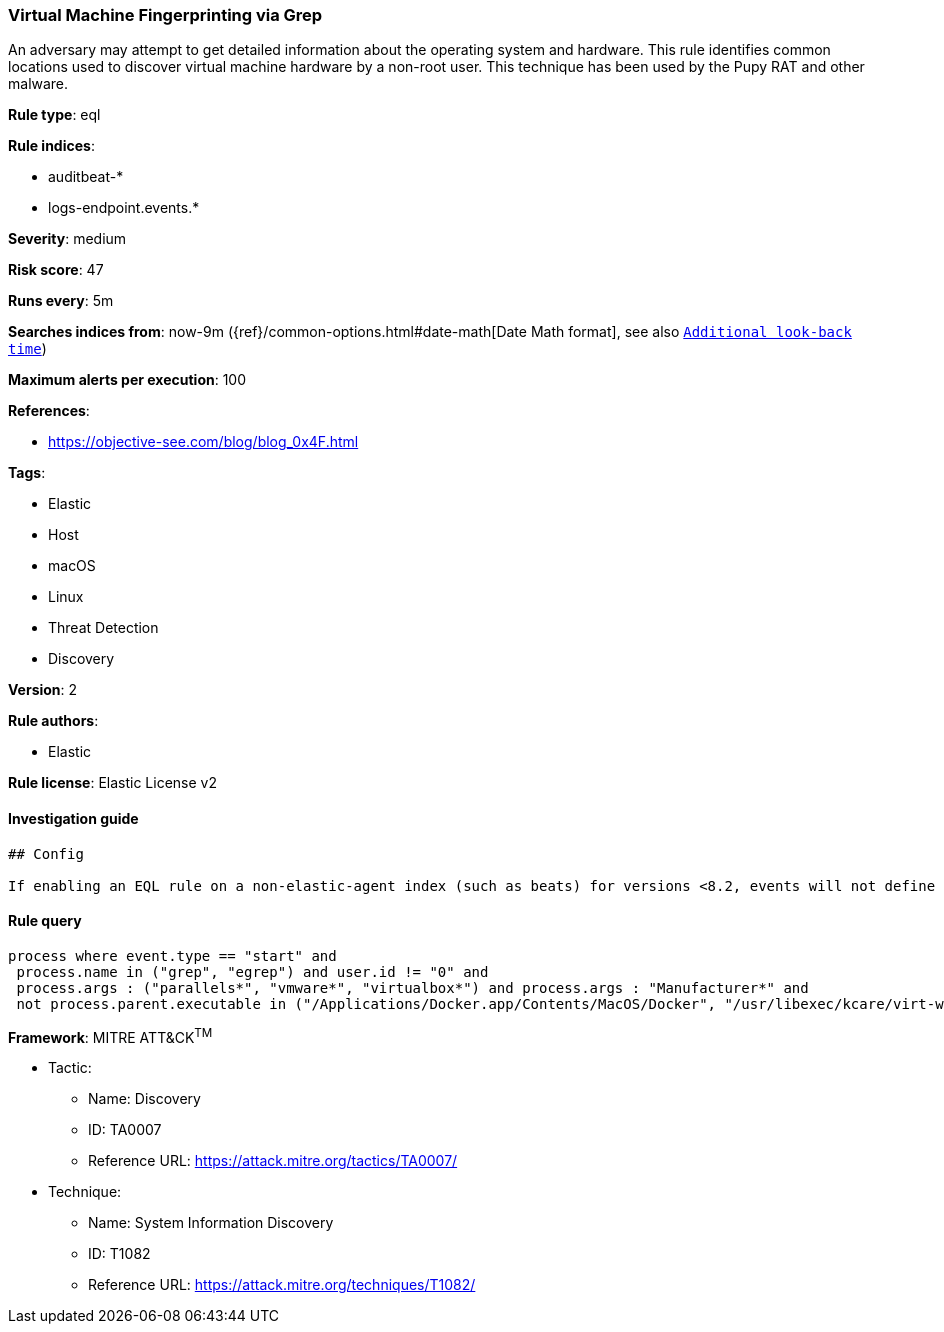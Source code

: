[[prebuilt-rule-1-0-2-virtual-machine-fingerprinting-via-grep]]
=== Virtual Machine Fingerprinting via Grep

An adversary may attempt to get detailed information about the operating system and hardware. This rule identifies common locations used to discover virtual machine hardware by a non-root user. This technique has been used by the Pupy RAT and other malware.

*Rule type*: eql

*Rule indices*: 

* auditbeat-*
* logs-endpoint.events.*

*Severity*: medium

*Risk score*: 47

*Runs every*: 5m

*Searches indices from*: now-9m ({ref}/common-options.html#date-math[Date Math format], see also <<rule-schedule, `Additional look-back time`>>)

*Maximum alerts per execution*: 100

*References*: 

* https://objective-see.com/blog/blog_0x4F.html

*Tags*: 

* Elastic
* Host
* macOS
* Linux
* Threat Detection
* Discovery

*Version*: 2

*Rule authors*: 

* Elastic

*Rule license*: Elastic License v2


==== Investigation guide


[source, markdown]
----------------------------------
## Config

If enabling an EQL rule on a non-elastic-agent index (such as beats) for versions <8.2, events will not define `event.ingested` and default fallback for EQL rules was not added until 8.2, so you will need to add a custom pipeline to populate `event.ingested` to @timestamp for this rule to work.

----------------------------------

==== Rule query


[source, js]
----------------------------------
process where event.type == "start" and
 process.name in ("grep", "egrep") and user.id != "0" and
 process.args : ("parallels*", "vmware*", "virtualbox*") and process.args : "Manufacturer*" and 
 not process.parent.executable in ("/Applications/Docker.app/Contents/MacOS/Docker", "/usr/libexec/kcare/virt-what")

----------------------------------

*Framework*: MITRE ATT&CK^TM^

* Tactic:
** Name: Discovery
** ID: TA0007
** Reference URL: https://attack.mitre.org/tactics/TA0007/
* Technique:
** Name: System Information Discovery
** ID: T1082
** Reference URL: https://attack.mitre.org/techniques/T1082/
